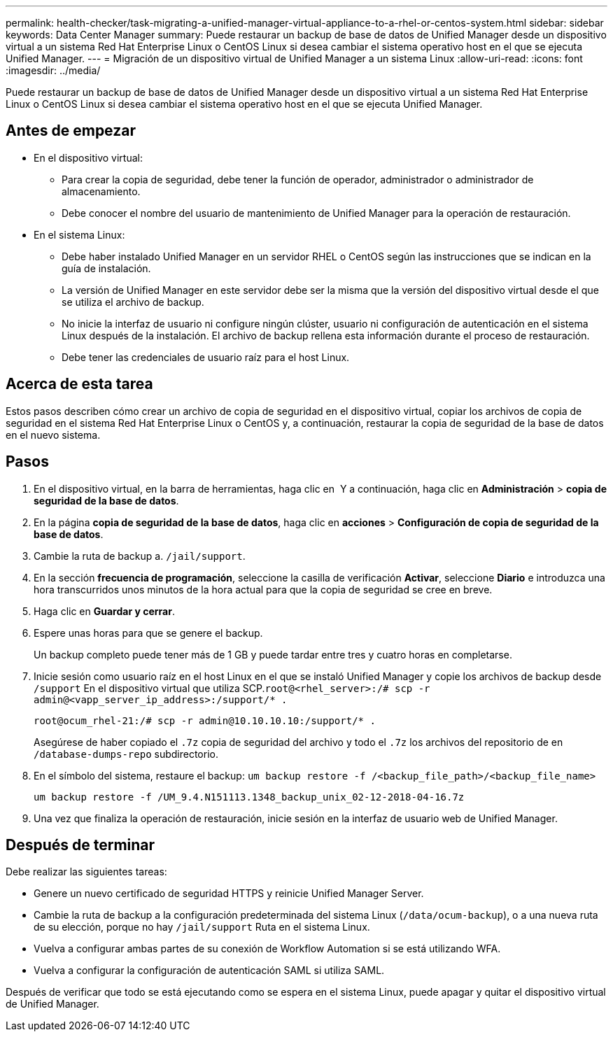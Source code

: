 ---
permalink: health-checker/task-migrating-a-unified-manager-virtual-appliance-to-a-rhel-or-centos-system.html 
sidebar: sidebar 
keywords: Data Center Manager 
summary: Puede restaurar un backup de base de datos de Unified Manager desde un dispositivo virtual a un sistema Red Hat Enterprise Linux o CentOS Linux si desea cambiar el sistema operativo host en el que se ejecuta Unified Manager. 
---
= Migración de un dispositivo virtual de Unified Manager a un sistema Linux
:allow-uri-read: 
:icons: font
:imagesdir: ../media/


[role="lead"]
Puede restaurar un backup de base de datos de Unified Manager desde un dispositivo virtual a un sistema Red Hat Enterprise Linux o CentOS Linux si desea cambiar el sistema operativo host en el que se ejecuta Unified Manager.



== Antes de empezar

* En el dispositivo virtual:
+
** Para crear la copia de seguridad, debe tener la función de operador, administrador o administrador de almacenamiento.
** Debe conocer el nombre del usuario de mantenimiento de Unified Manager para la operación de restauración.


* En el sistema Linux:
+
** Debe haber instalado Unified Manager en un servidor RHEL o CentOS según las instrucciones que se indican en la guía de instalación.
** La versión de Unified Manager en este servidor debe ser la misma que la versión del dispositivo virtual desde el que se utiliza el archivo de backup.
** No inicie la interfaz de usuario ni configure ningún clúster, usuario ni configuración de autenticación en el sistema Linux después de la instalación. El archivo de backup rellena esta información durante el proceso de restauración.
** Debe tener las credenciales de usuario raíz para el host Linux.






== Acerca de esta tarea

Estos pasos describen cómo crear un archivo de copia de seguridad en el dispositivo virtual, copiar los archivos de copia de seguridad en el sistema Red Hat Enterprise Linux o CentOS y, a continuación, restaurar la copia de seguridad de la base de datos en el nuevo sistema.



== Pasos

. En el dispositivo virtual, en la barra de herramientas, haga clic en *image:../media/clusterpage-settings-icon.gif[""]* Y a continuación, haga clic en *Administración* > *copia de seguridad de la base de datos*.
. En la página *copia de seguridad de la base de datos*, haga clic en *acciones* > *Configuración de copia de seguridad de la base de datos*.
. Cambie la ruta de backup a. `/jail/support`.
. En la sección *frecuencia de programación*, seleccione la casilla de verificación *Activar*, seleccione *Diario* e introduzca una hora transcurridos unos minutos de la hora actual para que la copia de seguridad se cree en breve.
. Haga clic en *Guardar y cerrar*.
. Espere unas horas para que se genere el backup.
+
Un backup completo puede tener más de 1 GB y puede tardar entre tres y cuatro horas en completarse.

. Inicie sesión como usuario raíz en el host Linux en el que se instaló Unified Manager y copie los archivos de backup desde `/support` En el dispositivo virtual que utiliza SCP.`root@<rhel_server>:/# scp -r admin@<vapp_server_ip_address>:/support/* .`
+
`root@ocum_rhel-21:/# scp -r admin@10.10.10.10:/support/* .`

+
Asegúrese de haber copiado el `.7z` copia de seguridad del archivo y todo el `.7z` los archivos del repositorio de en `/database-dumps-repo` subdirectorio.

. En el símbolo del sistema, restaure el backup: `um backup restore -f /<backup_file_path>/<backup_file_name>`
+
`um backup restore -f /UM_9.4.N151113.1348_backup_unix_02-12-2018-04-16.7z`

. Una vez que finaliza la operación de restauración, inicie sesión en la interfaz de usuario web de Unified Manager.




== Después de terminar

Debe realizar las siguientes tareas:

* Genere un nuevo certificado de seguridad HTTPS y reinicie Unified Manager Server.
* Cambie la ruta de backup a la configuración predeterminada del sistema Linux (`/data/ocum-backup`), o a una nueva ruta de su elección, porque no hay `/jail/support` Ruta en el sistema Linux.
* Vuelva a configurar ambas partes de su conexión de Workflow Automation si se está utilizando WFA.
* Vuelva a configurar la configuración de autenticación SAML si utiliza SAML.


Después de verificar que todo se está ejecutando como se espera en el sistema Linux, puede apagar y quitar el dispositivo virtual de Unified Manager.
